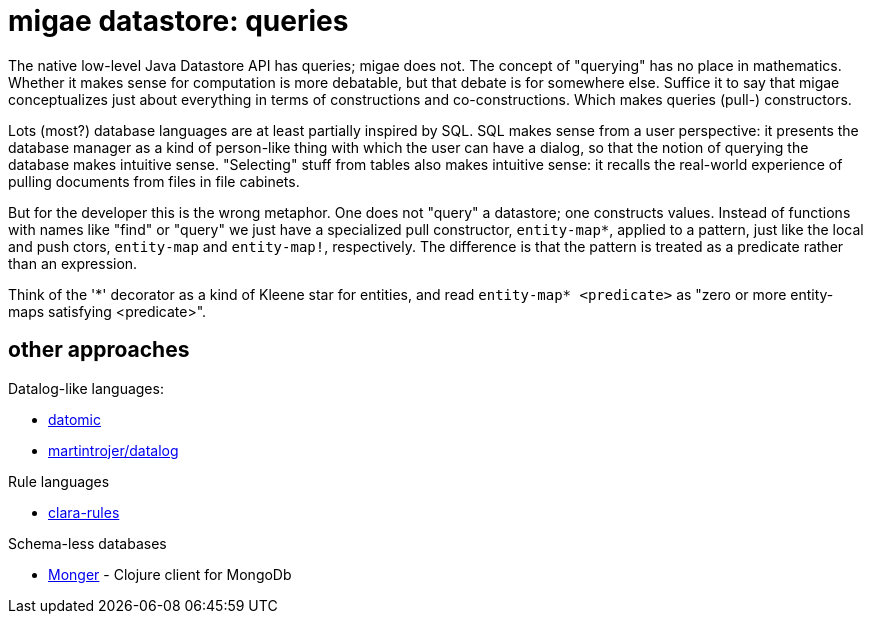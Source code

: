 = migae datastore:  queries

The native low-level Java Datastore API has queries; migae does not.
The concept of "querying" has no place in mathematics.  Whether it
makes sense for computation is more debatable, but that debate is for
somewhere else.  Suffice it to say that migae conceptualizes just
about everything in terms of constructions and co-constructions.
Which makes queries (pull-) constructors.

Lots (most?) database languages are at least partially inspired by
SQL.  SQL makes sense from a user perspective: it presents the
database manager as a kind of person-like thing with which the user
can have a dialog, so that the notion of querying the database makes
intuitive sense.  "Selecting" stuff from tables also makes intuitive
sense: it recalls the real-world experience of pulling documents from
files in file cabinets.

But for the developer this is the wrong metaphor.  One does not
"query" a datastore; one constructs values.  Instead of functions with
names like "find" or "query" we just have a specialized pull
constructor, `entity-map*`, applied to a pattern, just like the local
and push ctors, `entity-map` and `entity-map!`, respectively.  The
difference is that the pattern is treated as a predicate rather than
an expression.

Think of the '\*' decorator as a kind of Kleene star for entities, and
read `entity-map* <predicate>` as "zero or more entity-maps satisfying
<predicate>".

== other approaches

Datalog-like languages:

* link:http://docs.datomic.com/query.html[datomic]
* link:https://github.com/martintrojer/datalog[martintrojer/datalog]

Rule languages

* link:https://github.com/rbrush/clara-rules[clara-rules]

Schema-less databases

* link:http://clojuremongodb.info/articles/querying.html#monger_query_dsl[Monger] - Clojure client for MongoDb
